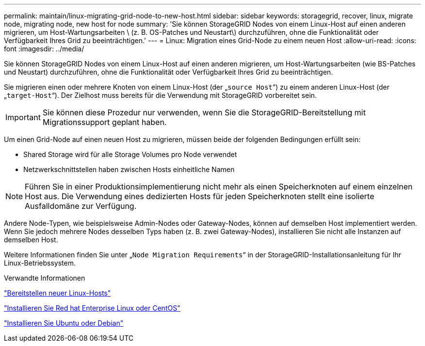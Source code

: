 ---
permalink: maintain/linux-migrating-grid-node-to-new-host.html 
sidebar: sidebar 
keywords: storagegrid, recover, linux, migrate node, migrating node, new host for node 
summary: 'Sie können StorageGRID Nodes von einem Linux-Host auf einen anderen migrieren, um Host-Wartungsarbeiten \ (z. B. OS-Patches und Neustart\) durchzuführen, ohne die Funktionalität oder Verfügbarkeit Ihres Grid zu beeinträchtigen.' 
---
= Linux: Migration eines Grid-Node zu einem neuen Host
:allow-uri-read: 
:icons: font
:imagesdir: ../media/


[role="lead"]
Sie können StorageGRID Nodes von einem Linux-Host auf einen anderen migrieren, um Host-Wartungsarbeiten (wie BS-Patches und Neustart) durchzuführen, ohne die Funktionalität oder Verfügbarkeit Ihres Grid zu beeinträchtigen.

Sie migrieren einen oder mehrere Knoten von einem Linux-Host (der „`source Host`“) zu einem anderen Linux-Host (der „`target-Host`“). Der Zielhost muss bereits für die Verwendung mit StorageGRID vorbereitet sein.


IMPORTANT: Sie können diese Prozedur nur verwenden, wenn Sie die StorageGRID-Bereitstellung mit Migrationssupport geplant haben.

Um einen Grid-Node auf einen neuen Host zu migrieren, müssen beide der folgenden Bedingungen erfüllt sein:

* Shared Storage wird für alle Storage Volumes pro Node verwendet
* Netzwerkschnittstellen haben zwischen Hosts einheitliche Namen



NOTE: Führen Sie in einer Produktionsimplementierung nicht mehr als einen Speicherknoten auf einem einzelnen Host aus. Die Verwendung eines dedizierten Hosts für jeden Speicherknoten stellt eine isolierte Ausfalldomäne zur Verfügung.

Andere Node-Typen, wie beispielsweise Admin-Nodes oder Gateway-Nodes, können auf demselben Host implementiert werden. Wenn Sie jedoch mehrere Nodes desselben Typs haben (z. B. zwei Gateway-Nodes), installieren Sie nicht alle Instanzen auf demselben Host.

Weitere Informationen finden Sie unter „`Node Migration Requirements`“ in der StorageGRID-Installationsanleitung für Ihr Linux-Betriebssystem.

.Verwandte Informationen
link:deploying-new-linux-hosts.html["Bereitstellen neuer Linux-Hosts"]

link:../rhel/index.html["Installieren Sie Red hat Enterprise Linux oder CentOS"]

link:../ubuntu/index.html["Installieren Sie Ubuntu oder Debian"]
